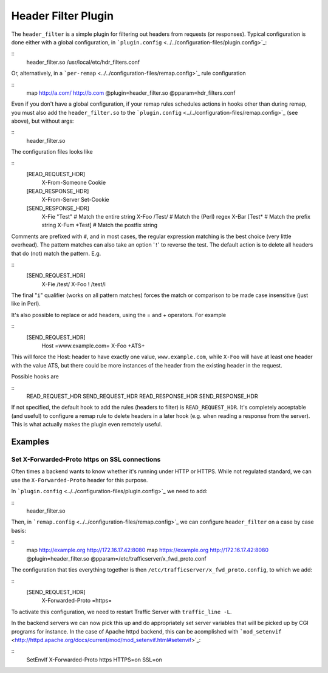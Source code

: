 Header Filter Plugin
********************

.. Licensed to the Apache Software Foundation (ASF) under one
   or more contributor license agreements.  See the NOTICE file
  distributed with this work for additional information
  regarding copyright ownership.  The ASF licenses this file
  to you under the Apache License, Version 2.0 (the
  "License"); you may not use this file except in compliance
  with the License.  You may obtain a copy of the License at
 
   http://www.apache.org/licenses/LICENSE-2.0
 
  Unless required by applicable law or agreed to in writing,
  software distributed under the License is distributed on an
  "AS IS" BASIS, WITHOUT WARRANTIES OR CONDITIONS OF ANY
  KIND, either express or implied.  See the License for the
  specific language governing permissions and limitations
  under the License.

The ``header_filter`` is a simple plugin for filtering out headers from
requests (or responses). Typical configuration is done either with a
global configuration, in
```plugin.config`` <../../configuration-files/plugin.config>`_:

::
    header_filter.so /usr/local/etc/hdr_filters.conf

Or, alternatively, in a
```per-remap`` <../../configuration-files/remap.config>`_ rule
configuration

::
    map http://a.com/ http://b.com @plugin=header_filter.so @pparam=hdr_filters.conf

Even if you don't have a global configuration, if your remap rules
schedules actions in hooks other than during remap, you must also add
the ``header_filter.so`` to the
```plugin.config`` <../../configuration-files/remap.config>`_ (see
above), but without args:

::
    header_filter.so

The configuration files looks like

::
    [READ_REQUEST_HDR]
        X-From-Someone
        Cookie

    [READ_RESPONSE_HDR]
        X-From-Server
        Set-Cookie

    [SEND_RESPONSE_HDR]
        X-Fie "Test"    # Match the entire string
        X-Foo /Test/    # Match the (Perl) regex
        X-Bar [Test*    # Match the prefix string
        X-Fum *Test]    # Match the postfix string

Comments are prefixed with ``#``, and in most cases, the regular
expression matching is the best choice (very little overhead). The
pattern matches can also take an option '``!``\ ' to reverse the test.
The default action is to delete all headers that do (not) match the
pattern. E.g.

::
    [SEND_REQUEST_HDR]
        X-Fie   /test/
        X-Foo ! /test/i

The final "``i``\ " qualifier (works on all pattern matches) forces the
match or comparison to be made case insensitive (just like in Perl).

It's also possible to replace or add headers, using the = and +
operators. For example

::
    [SEND_REQUEST_HDR]
        Host =www.example.com=
        X-Foo +ATS+

This will force the Host: header to have exactly one value,
``www.example.com``, while ``X-Foo`` will have at least one header with
the value ATS, but there could be more instances of the header from the
existing header in the request.

Possible hooks are

::
     READ_REQUEST_HDR
     SEND_REQUEST_HDR
     READ_RESPONSE_HDR
     SEND_RESPONSE_HDR

If not specified, the default hook to add the rules (headers to filter)
is ``READ_REQUEST_HDR``. It's completely acceptable (and useful) to
configure a remap rule to delete headers in a later hook (e.g. when
reading a response from the server). This is what actually makes the
plugin even remotely useful.

Examples
========

Set X-Forwarded-Proto https on SSL connections
----------------------------------------------

Often times a backend wants to know whether it's running under HTTP or
HTTPS. While not regulated standard, we can use the
``X-Forwarded-Proto`` header for this purpose.

In ```plugin.config`` <../../configuration-files/plugin.config>`_ we
need to add:

::
    header_filter.so

Then, in ```remap.config`` <../../configuration-files/remap.config>`_ we
can configure ``header_filter`` on a case by case basis:

::
    map http://example.org http://172.16.17.42:8080
    map https://example.org http://172.16.17.42:8080 @plugin=header_filter.so @pparam=/etc/trafficserver/x_fwd_proto.conf

The configuration that ties everything together is then
``/etc/trafficserver/x_fwd_proto.config``, to which we add:

::
    [SEND_REQUEST_HDR]
        X-Forwarded-Proto =https=

To activate this configuration, we need to restart Traffic Server with
``traffic_line -L``.

In the backend servers we can now pick this up and do appropriately set
server variables that will be picked up by CGI programs for instance. In
the case of Apache httpd backend, this can be acomplished with
```mod_setenvif`` <http://httpd.apache.org/docs/current/mod/mod_setenvif.html#setenvif>`_:

::
    SetEnvIf X-Forwarded-Proto https HTTPS=on SSL=on


